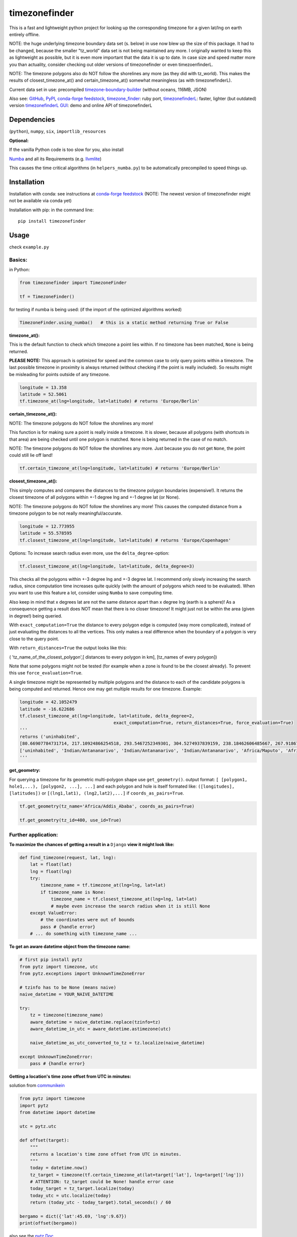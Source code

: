 ==============
timezonefinder
==============

.. image:: https://travis-ci.org/MrMinimal64/timezonefinder.svg?branch=master
    :target: https://travis-ci.org/MrMinimal64/timezonefinder

.. image:: https://img.shields.io/circleci/project/github/conda-forge/timezonefinder-feedstock/master.svg?label=noarch
    :target: https://circleci.com/gh/conda-forge/timezonefinder-feedstock

.. image:: https://img.shields.io/pypi/wheel/timezonefinder.svg
    :target: https://pypi.python.org/pypi/timezonefinder

.. image:: https://img.shields.io/pypi/dd/timezonefinder.svg
    :target: https://pypi.python.org/pypi/timezonefinder

.. image:: https://img.shields.io/pypi/dd/timezonefinder.svg
    :alt: daily PyPI downloads
    :target: https://pypi.python.org/pypi/timezonefinder

.. image:: https://pepy.tech/badge/timezonefinder
    :alt: Total PyPI downloads
    :target: https://pypi.python.org/pypi/timezonefinder

.. image:: https://img.shields.io/pypi/v/timezonefinder.svg
    :alt: latest version on PyPI
    :target: https://pypi.python.org/pypi/timezonefinder

.. image:: https://anaconda.org/conda-forge/timezonefinder/badges/version.svg
    :alt: latest version on Conda
    :target: https://anaconda.org/conda-forge/timezonefinder



This is a fast and lightweight python project for looking up the corresponding
timezone for a given lat/lng on earth entirely offline.


NOTE: the huge underlying timezone boundary data set (s. below) in use now blew up the size of this package. It had to be changed, because the smaller "tz_world" data set is not being maintained any more. I originally wanted to keep this as lightweight as possible, but it is even more important that the data it is up to date.
In case size and speed matter more you than actuality, consider checking out older versions of timezonefinder or even timezoenfinderL.

NOTE: The timezone polygons also do NOT follow the shorelines any more (as they did with tz_world).
This makes the results of closest_timezone_at() and certain_timezone_at() somewhat meaningless (as with timezonefinderL).

Current data set in use: precompiled `timezone-boundary-builder <https://github.com/evansiroky/timezone-boundary-builder>`__ (without oceans, 116MB, JSON)


Also see:
`GitHub <https://github.com/MrMinimal64/timezonefinder>`__,
`PyPI <https://pypi.python.org/pypi/timezonefinder/>`__,
`conda-forge feedstock <https://github.com/conda-forge/timezonefinder-feedstock>`__,
`timezone_finder <https://github.com/gunyarakun/timezone_finder>`__: ruby port,
`timezonefinderL <https://github.com/MrMinimal64/timezonefinderL>`__: faster, lighter (but outdated) version
`timezonefinderL GUI <http://timezonefinder.michelfe.it/gui>`__: demo and online API of timezonefinderL


Dependencies
============

(``python``),
``numpy``,
``six``,
``importlib_resources``



**Optional:**

If the vanilla Python code is too slow for you, also install

`Numba <https://github.com/numba/numba>`__ and all its Requirements (e.g. `llvmlite <http://llvmlite.pydata.org/en/latest/install/index.html>`_)

This causes the time critical algorithms (in ``helpers_numba.py``) to be automatically precompiled to speed things up.


Installation
============


Installation with conda: see instructions at `conda-forge feedstock <https://github.com/conda-forge/timezonefinder-feedstock>`__ (NOTE: The newest version of timezonefinder might not be available via conda yet)



Installation with pip:
in the command line:

::

    pip install timezonefinder





Usage
=====

check ``example.py``

Basics:
-------

in Python:

.. code-block:: python

    from timezonefinder import TimezoneFinder

    tf = TimezoneFinder()


for testing if numba is being used:
(if the import of the optimized algorithms worked)

.. code-block:: python

    TimezoneFinder.using_numba()   # this is a static method returning True or False


**timezone_at():**

This is the default function to check which timezone a point lies within.
If no timezone has been matched, ``None`` is being returned.

**PLEASE NOTE:** This approach is optimized for speed and the common case to only query points within a timezone.
The last possible timezone in proximity is always returned (without checking if the point is really included).
So results might be misleading for points outside of any timezone.


.. code-block:: python

    longitude = 13.358
    latitude = 52.5061
    tf.timezone_at(lng=longitude, lat=latitude) # returns 'Europe/Berlin'


**certain_timezone_at():**

NOTE: The timezone polygons do NOT follow the shorelines any more!

This function is for making sure a point is really inside a timezone. It is slower, because all polygons (with shortcuts in that area)
are being checked until one polygon is matched. ``None`` is being returned in the case of no match.

NOTE: The timezone polygons do NOT follow the shorelines any more. Just because you do not get ``None``,
the point could still lie off land!



.. code-block:: python

    tf.certain_timezone_at(lng=longitude, lat=latitude) # returns 'Europe/Berlin'


**closest_timezone_at():**


This simply computes and compares the distances to the timezone polygon boundaries (expensive!).
It returns the closest timezone of all polygons within +-1 degree lng and +-1 degree lat (or None).

NOTE: The timezone polygons do NOT follow the shorelines any more! This causes the computed distance from a timezone polygon to be not really meaningful/accurate.


.. code-block:: python

    longitude = 12.773955
    latitude = 55.578595
    tf.closest_timezone_at(lng=longitude, lat=latitude) # returns 'Europe/Copenhagen'


Options:
To increase search radius even more, use the ``delta_degree``-option:

.. code-block:: python

    tf.closest_timezone_at(lng=longitude, lat=latitude, delta_degree=3)


This checks all the polygons within +-3 degree lng and +-3 degree lat.
I recommend only slowly increasing the search radius, since computation time increases quite quickly
(with the amount of polygons which need to be evaluated). When you want to use this feature a lot,
consider using ``Numba`` to save computing time.


Also keep in mind that x degrees lat are not the same distance apart than x degree lng (earth is a sphere)!
As a consequence getting a result does NOT mean that there is no closer timezone! It might just not be within the area (given in degree!) being queried.

With ``exact_computation=True`` the distance to every polygon edge is computed (way more complicated), instead of just evaluating the distances to all the vertices.
This only makes a real difference when the boundary of a polygon is very close to the query point.


With ``return_distances=True`` the output looks like this:

( 'tz_name_of_the_closest_polygon',[ distances to every polygon in km], [tz_names of every polygon])

Note that some polygons might not be tested (for example when a zone is found to be the closest already).
To prevent this use ``force_evaluation=True``.

A single timezone might be represented by multiple polygons and the distance to each of the candidate polygons is being computed and returned. Hence one may get multiple results for one timezone. Example:


.. code-block:: python

    longitude = 42.1052479
    latitude = -16.622686
    tf.closest_timezone_at(lng=longitude, lat=latitude, delta_degree=2,
                                        exact_computation=True, return_distances=True, force_evaluation=True)
    '''
    returns ('uninhabited',
    [80.66907784731714, 217.10924866254518, 293.5467252349301, 304.5274937839159, 238.18462606485667, 267.918674688949, 207.43831938964408, 209.6790144988553, 228.42135641542546],
    ['uninhabited', 'Indian/Antananarivo', 'Indian/Antananarivo', 'Indian/Antananarivo', 'Africa/Maputo', 'Africa/Maputo', 'Africa/Maputo', 'Africa/Maputo', 'Africa/Maputo'])
    '''



**get_geometry:**


For querying a timezone for its geometric multi-polygon shape use ``get_geometry()``.
output format: ``[ [polygon1, hole1,...), [polygon2, ...], ...]``
and each polygon and hole is itself formated like: ``([longitudes], [latitudes])``
or ``[(lng1,lat1), (lng2,lat2),...]`` if ``coords_as_pairs=True``.


.. code-block:: python

    tf.get_geometry(tz_name='Africa/Addis_Ababa', coords_as_pairs=True)

    tf.get_geometry(tz_id=400, use_id=True)




Further application:
--------------------

**To maximize the chances of getting a result in a** ``Django`` **view it might look like:**


.. code-block:: python

    def find_timezone(request, lat, lng):
        lat = float(lat)
        lng = float(lng)
        try:
            timezone_name = tf.timezone_at(lng=lng, lat=lat)
            if timezone_name is None:
                timezone_name = tf.closest_timezone_at(lng=lng, lat=lat)
                # maybe even increase the search radius when it is still None
        except ValueError:
            # the coordinates were out of bounds
            pass # {handle error}
        # ... do something with timezone_name ...




**To get an aware datetime object from the timezone name:**


.. code-block:: python

    # first pip install pytz
    from pytz import timezone, utc
    from pytz.exceptions import UnknownTimeZoneError

    # tzinfo has to be None (means naive)
    naive_datetime = YOUR_NAIVE_DATETIME

    try:
        tz = timezone(timezone_name)
        aware_datetime = naive_datetime.replace(tzinfo=tz)
        aware_datetime_in_utc = aware_datetime.astimezone(utc)

        naive_datetime_as_utc_converted_to_tz = tz.localize(naive_datetime)

    except UnknownTimeZoneError:
        pass # {handle error}



**Getting a location's time zone offset from UTC in minutes:**

solution from `communikein <https://github.com/communikein>`__

.. code-block:: python

    from pytz import timezone
    import pytz
    from datetime import datetime

    utc = pytz.utc

    def offset(target):
        """
        returns a location's time zone offset from UTC in minutes.
        """
        today = datetime.now()
        tz_target = timezone(tf.certain_timezone_at(lat=target['lat'], lng=target['lng']))
        # ATTENTION: tz_target could be None! handle error case
        today_target = tz_target.localize(today)
        today_utc = utc.localize(today)
        return (today_utc - today_target).total_seconds() / 60

    bergamo = dict({'lat':45.69, 'lng':9.67})
    print(offset(bergamo))


also see the `pytz Doc <http://pytz.sourceforge.net/>`__.


**Parsing the data** (Using your own data):


Download the latest ``timezones.geojson.zip`` data set file from `timezone-boundary-builder <https://github.com/evansiroky/timezone-boundary-builder/releases>`__, unzip and
place the ``combined.json`` inside the timezonefinder folder. Now run the ``file_converter.py`` until the compilation of the binary files is completed.

If you want to use your own data set, create a ``combined.json`` file with the same format as the timezone-boundary-builder and compile everything with ``file_converter.py``.


**Calling timezonefinder from the command line:**

With -v you get verbose output, without it only the timezone name is being printed.
Choose between functions timezone_at() and certain_timezone_at() with flag -f (default: timezone_at()).
Please note that this is much slower than keeping a Timezonefinder class directly in Python,
because here all binary files are being opend again for each query.

::

    usage: timezonefinder.py [-h] [-v] [-f {0,1}] lng lat






Contact
=======

Most certainly there is stuff I missed, things I could have optimized even further etc. I would be really glad to get some feedback on my code.

If you notice that the tz data is outdated, encounter any bugs, have
suggestions, criticism, etc. feel free to **open an Issue**, **add a Pull Requests** on Git or ...

contact me: *[python] {*-at-*} [michelfe] {-*dot*-} [it]*


Acknowledgements
================

Thanks to:

`Adam <https://github.com/adamchainz>`__ for adding organisational features to the project and for helping me with publishing and testing routines.

`snowman2 <https://github.com/snowman2>`__ for creating the conda-forge recipe.

`synapticarbors <https://github.com/synapticarbors>`__ for fixing Numba import with py27.

License
=======

``timezonefinder`` is distributed under the terms of the MIT license
(see LICENSE.txt).


Comparison to pytzwhere
=======================

This project has originally been derived from `pytzwhere <https://pypi.python.org/pypi/tzwhere>`__
(`github <https://github.com/pegler/pytzwhere>`__), but aims at providing
improved performance and usability.

``pytzwhere`` is parsing a 76MB .csv file (floats stored as strings!) completely into memory and computing shortcuts from this data on every startup.
This is time, memory and CPU consuming. Additionally calculating with floats is slow,
keeping those 4M+ floats in the RAM all the time is unnecessary and the precision of floats is not even needed in this case (s. detailed comparison and speed tests below).

In comparison most notably initialisation time and memory usage are significantly reduced.
``pytzwhere`` is using up to 450MB of RAM (with ``shapely`` and ``numpy`` active),
because it is parsing and keeping all the timezone polygons in the memory.
This uses unnecessary time/ computation/ memory and this was the reason I created this package in the first place.
This package uses at most 40MB (= encountered memory consumption of the python process) and has some more advantages:

**Differences:**

-  highly decreased memory usage

-  highly reduced start up time

-  usage of 32bit int (instead of 64+bit float) reduces computing time and memory consumption. The accuracy of 32bit int is still high enough. According to my calculations the worst accuracy is 1cm at the equator. This is far more precise than the discrete polygons in the data.

-  the data is stored in memory friendly binary files (approx. 41MB in total, original data 120MB .json)

-  data is only being read on demand (not completely read into memory if not needed)

-  precomputed shortcuts are included to quickly look up which polygons have to be checked

-  available proximity algorithm ``closest_timezone_at()``

-  function ``get_geometry()`` enables querying timezones for their geometric shape (= multipolygon with holes)

-  further speedup possible by the use of ``numba`` (code precompilation)



test results:
===============

::

    Startup times:
    tzwhere: 0:00:29.365294
    timezonefinder: 0:00:00.000888
    33068.02 times faster

    all other cross tests are not meaningful because tz_where is still using the outdated tz_world data set

